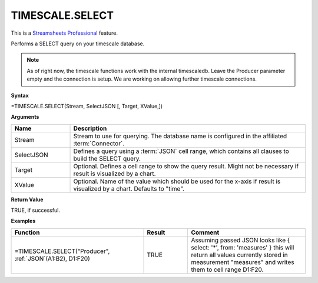 TIMESCALE.SELECT
---------------------------

.. |star| image:: /images/star.svg
        

|star| This is a `Streamsheets Professional <https://cedalo.com/download/>`_ feature.

Performs a SELECT query on your timescale database. 

.. note::
    As of right now, the timescale functions work with the internal timescaledb. Leave the Producer parameter empty and the connection is setup. We are working on allowing further timescale connections.


**Syntax**

=TIMESCALE.SELECT(Stream, SelectJSON [, Target, XValue,])

**Arguments**

.. list-table::
   :widths: 20 80
   :header-rows: 1

   * - Name
     - Description
   * - Stream
     - Stream to use for querying. The database name is configured in the affiliated :term:`Connector`.
   * - SelectJSON
     - Defines a query using a :term:`JSON` cell range, which contains all clauses to build the SELECT query.
   * - Target
     - Optional. Defines a cell range to show the query result. Might not be necessary if result is visualized by a chart.
   * - XValue
     - Optional. Name of the value which should be used for the x-axis if result is visualized by a chart. Defaults to "time".


**Return Value**

TRUE, if successful.

**Examples**

.. list-table::
   :widths: 45 15 40
   :header-rows: 1

   * - Function
     - Result
     - Comment
   * - =TIMESCALE.SELECT("Producer", :ref:`JSON`\ (A1:B2), D1:F20)
     - TRUE
     - Assuming passed JSON looks like { select: '*', from: 'measures' } this will return all values currently stored in measurement "measures" and writes them to cell range D1:F20.
